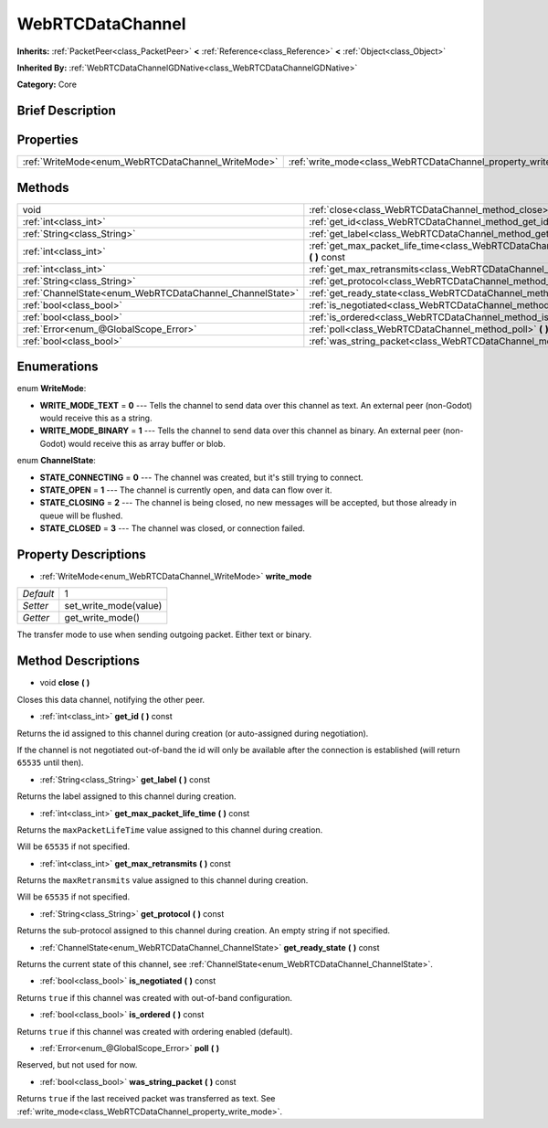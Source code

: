 .. Generated automatically by doc/tools/makerst.py in Godot's source tree.
.. DO NOT EDIT THIS FILE, but the WebRTCDataChannel.xml source instead.
.. The source is found in doc/classes or modules/<name>/doc_classes.

.. _class_WebRTCDataChannel:

WebRTCDataChannel
=================

**Inherits:** :ref:`PacketPeer<class_PacketPeer>` **<** :ref:`Reference<class_Reference>` **<** :ref:`Object<class_Object>`

**Inherited By:** :ref:`WebRTCDataChannelGDNative<class_WebRTCDataChannelGDNative>`

**Category:** Core

Brief Description
-----------------



Properties
----------

+----------------------------------------------------+----------------------------------------------------------------+---+
| :ref:`WriteMode<enum_WebRTCDataChannel_WriteMode>` | :ref:`write_mode<class_WebRTCDataChannel_property_write_mode>` | 1 |
+----------------------------------------------------+----------------------------------------------------------------+---+

Methods
-------

+----------------------------------------------------------+------------------------------------------------------------------------------------------------------------+
| void                                                     | :ref:`close<class_WebRTCDataChannel_method_close>` **(** **)**                                             |
+----------------------------------------------------------+------------------------------------------------------------------------------------------------------------+
| :ref:`int<class_int>`                                    | :ref:`get_id<class_WebRTCDataChannel_method_get_id>` **(** **)** const                                     |
+----------------------------------------------------------+------------------------------------------------------------------------------------------------------------+
| :ref:`String<class_String>`                              | :ref:`get_label<class_WebRTCDataChannel_method_get_label>` **(** **)** const                               |
+----------------------------------------------------------+------------------------------------------------------------------------------------------------------------+
| :ref:`int<class_int>`                                    | :ref:`get_max_packet_life_time<class_WebRTCDataChannel_method_get_max_packet_life_time>` **(** **)** const |
+----------------------------------------------------------+------------------------------------------------------------------------------------------------------------+
| :ref:`int<class_int>`                                    | :ref:`get_max_retransmits<class_WebRTCDataChannel_method_get_max_retransmits>` **(** **)** const           |
+----------------------------------------------------------+------------------------------------------------------------------------------------------------------------+
| :ref:`String<class_String>`                              | :ref:`get_protocol<class_WebRTCDataChannel_method_get_protocol>` **(** **)** const                         |
+----------------------------------------------------------+------------------------------------------------------------------------------------------------------------+
| :ref:`ChannelState<enum_WebRTCDataChannel_ChannelState>` | :ref:`get_ready_state<class_WebRTCDataChannel_method_get_ready_state>` **(** **)** const                   |
+----------------------------------------------------------+------------------------------------------------------------------------------------------------------------+
| :ref:`bool<class_bool>`                                  | :ref:`is_negotiated<class_WebRTCDataChannel_method_is_negotiated>` **(** **)** const                       |
+----------------------------------------------------------+------------------------------------------------------------------------------------------------------------+
| :ref:`bool<class_bool>`                                  | :ref:`is_ordered<class_WebRTCDataChannel_method_is_ordered>` **(** **)** const                             |
+----------------------------------------------------------+------------------------------------------------------------------------------------------------------------+
| :ref:`Error<enum_@GlobalScope_Error>`                    | :ref:`poll<class_WebRTCDataChannel_method_poll>` **(** **)**                                               |
+----------------------------------------------------------+------------------------------------------------------------------------------------------------------------+
| :ref:`bool<class_bool>`                                  | :ref:`was_string_packet<class_WebRTCDataChannel_method_was_string_packet>` **(** **)** const               |
+----------------------------------------------------------+------------------------------------------------------------------------------------------------------------+

Enumerations
------------

.. _enum_WebRTCDataChannel_WriteMode:

.. _class_WebRTCDataChannel_constant_WRITE_MODE_TEXT:

.. _class_WebRTCDataChannel_constant_WRITE_MODE_BINARY:

enum **WriteMode**:

- **WRITE_MODE_TEXT** = **0** --- Tells the channel to send data over this channel as text. An external peer (non-Godot) would receive this as a string.

- **WRITE_MODE_BINARY** = **1** --- Tells the channel to send data over this channel as binary. An external peer (non-Godot) would receive this as array buffer or blob.

.. _enum_WebRTCDataChannel_ChannelState:

.. _class_WebRTCDataChannel_constant_STATE_CONNECTING:

.. _class_WebRTCDataChannel_constant_STATE_OPEN:

.. _class_WebRTCDataChannel_constant_STATE_CLOSING:

.. _class_WebRTCDataChannel_constant_STATE_CLOSED:

enum **ChannelState**:

- **STATE_CONNECTING** = **0** --- The channel was created, but it's still trying to connect.

- **STATE_OPEN** = **1** --- The channel is currently open, and data can flow over it.

- **STATE_CLOSING** = **2** --- The channel is being closed, no new messages will be accepted, but those already in queue will be flushed.

- **STATE_CLOSED** = **3** --- The channel was closed, or connection failed.

Property Descriptions
---------------------

.. _class_WebRTCDataChannel_property_write_mode:

- :ref:`WriteMode<enum_WebRTCDataChannel_WriteMode>` **write_mode**

+-----------+-----------------------+
| *Default* | 1                     |
+-----------+-----------------------+
| *Setter*  | set_write_mode(value) |
+-----------+-----------------------+
| *Getter*  | get_write_mode()      |
+-----------+-----------------------+

The transfer mode to use when sending outgoing packet. Either text or binary.

Method Descriptions
-------------------

.. _class_WebRTCDataChannel_method_close:

- void **close** **(** **)**

Closes this data channel, notifying the other peer.

.. _class_WebRTCDataChannel_method_get_id:

- :ref:`int<class_int>` **get_id** **(** **)** const

Returns the id assigned to this channel during creation (or auto-assigned during negotiation).

If the channel is not negotiated out-of-band the id will only be available after the connection is established (will return ``65535`` until then).

.. _class_WebRTCDataChannel_method_get_label:

- :ref:`String<class_String>` **get_label** **(** **)** const

Returns the label assigned to this channel during creation.

.. _class_WebRTCDataChannel_method_get_max_packet_life_time:

- :ref:`int<class_int>` **get_max_packet_life_time** **(** **)** const

Returns the ``maxPacketLifeTime`` value assigned to this channel during creation.

Will be ``65535`` if not specified.

.. _class_WebRTCDataChannel_method_get_max_retransmits:

- :ref:`int<class_int>` **get_max_retransmits** **(** **)** const

Returns the ``maxRetransmits`` value assigned to this channel during creation.

Will be ``65535`` if not specified.

.. _class_WebRTCDataChannel_method_get_protocol:

- :ref:`String<class_String>` **get_protocol** **(** **)** const

Returns the sub-protocol assigned to this channel during creation. An empty string if not specified.

.. _class_WebRTCDataChannel_method_get_ready_state:

- :ref:`ChannelState<enum_WebRTCDataChannel_ChannelState>` **get_ready_state** **(** **)** const

Returns the current state of this channel, see :ref:`ChannelState<enum_WebRTCDataChannel_ChannelState>`.

.. _class_WebRTCDataChannel_method_is_negotiated:

- :ref:`bool<class_bool>` **is_negotiated** **(** **)** const

Returns ``true`` if this channel was created with out-of-band configuration.

.. _class_WebRTCDataChannel_method_is_ordered:

- :ref:`bool<class_bool>` **is_ordered** **(** **)** const

Returns ``true`` if this channel was created with ordering enabled (default).

.. _class_WebRTCDataChannel_method_poll:

- :ref:`Error<enum_@GlobalScope_Error>` **poll** **(** **)**

Reserved, but not used for now.

.. _class_WebRTCDataChannel_method_was_string_packet:

- :ref:`bool<class_bool>` **was_string_packet** **(** **)** const

Returns ``true`` if the last received packet was transferred as text. See :ref:`write_mode<class_WebRTCDataChannel_property_write_mode>`.

